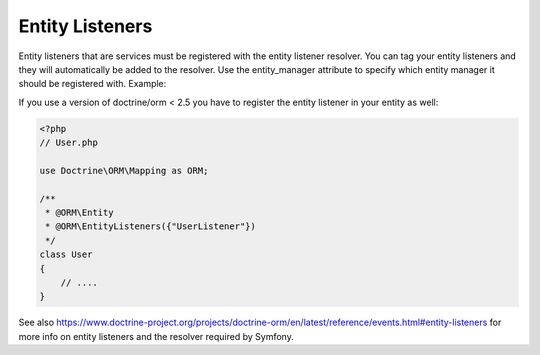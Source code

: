 Entity Listeners
================

Entity listeners that are services must be registered with the entity
listener resolver. You can tag your entity listeners and they will automatically
be added to the resolver. Use the entity_manager attribute to specify which
entity manager it should be registered with. Example:

.. configuration-block::

    .. code-block:: yaml

        services:
            user_listener:
                class: \UserListener
                tags:
                    - 
                        name: doctrine.orm.entity_listener
                        event: postPersist
                        entity: App\Entity\User
                    -
                        name: doctrine.orm.entity_listener
                        event: preUpdate
                        entity: App\Entity\User
                        entity_manager: custom
    .. code-block:: xml

        <?xml version="1.0" ?>

        <container xmlns="http://symfony.com/schema/dic/services"
            xmlns:xsi="http://www.w3.org/2001/XMLSchema-instance">

            <services>
                <service id="user_listener" class="UserListener">
                    <tag 
                        name="doctrine.orm.entity_listener" 
                        event="postPersist"
                        entity="App\Entity\User" 
                    />
                    <tag
                        name="doctrine.orm.entity_listener"
                        event="preUpdate"
                        entity="App\Entity\User"
                        entity_manager="custom"
                    />
                </service>
            </services>
        </container>

If you use a version of doctrine/orm < 2.5 you have to register the entity listener in your entity as well:

.. code-block:: php

    <?php
    // User.php

    use Doctrine\ORM\Mapping as ORM;

    /**
     * @ORM\Entity
     * @ORM\EntityListeners({"UserListener"})
     */
    class User
    {
        // ....
    }

See also
https://www.doctrine-project.org/projects/doctrine-orm/en/latest/reference/events.html#entity-listeners
for more info on entity listeners and the resolver required by Symfony.
